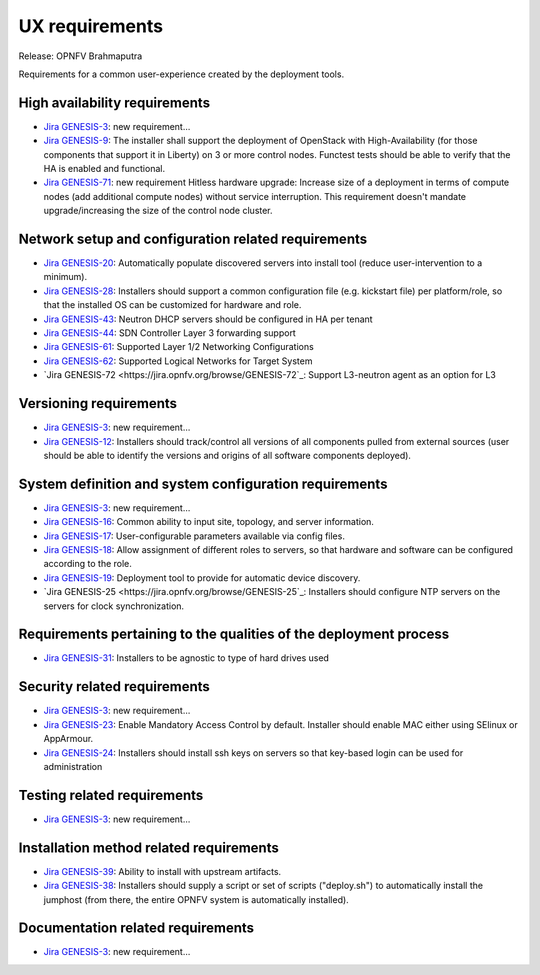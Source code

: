 .. Copyright 2015 Open Platform for NFV Project, Inc. and its contributors

.. Licensed under the Apache License, Version 2.0 (the "License");
   you may not use this file except in compliance with the License.
   You may obtain a copy of the License at

.. http://www.apache.org/licenses/LICENSE-2.0

.. Unless required by applicable law or agreed to in writing, software
   distributed under the License is distributed on an "AS IS" BASIS,
   WITHOUT WARRANTIES OR CONDITIONS OF ANY KIND, either express or implied.
   See the License for the specific language governing permissions and
   limitations under the License.

.. -----------------------------------------------------------------------

.. Document to list the requirements for a common user experience
   created by the different installers.
   Please add a bullet each for every requirement added.

===============
UX requirements
===============

Release: OPNFV Brahmaputra

Requirements for a common user-experience created by the deployment tools.



High availability requirements
------------------------------
.. Please add the Jira story reference to each requirement.
   Note that the below listed "GENESIS-3" Jira story are place holders
   and are to be changed for the actual Jira reference.

* `Jira GENESIS-3 <https://jira.opnfv.org/browse/GENESIS-3>`_: new requirement...
* `Jira GENESIS-9 <https://jira.opnfv.org/browse/GENESIS-9>`_: The installer shall support the
  deployment of OpenStack with High-Availability (for those components that support it in
  Liberty) on 3 or more control nodes. Functest tests should be able to verify that the HA is
  enabled and functional.

* `Jira GENESIS-71 <https://jira.opnfv.org/browse/GENESIS-71>`_: new requirement
  Hitless hardware upgrade: Increase size of a deployment in terms of compute
  nodes (add additional compute nodes) without service interruption.
  This requirement doesn't mandate upgrade/increasing the size of the control
  node cluster.


Network setup and configuration related requirements
----------------------------------------------------
* `Jira GENESIS-20 <https://jira.opnfv.org/browse/GENESIS-20>`_: Automatically populate
  discovered servers into install tool (reduce user-intervention to a minimum).

* `Jira GENESIS-28 <https://jira.opnfv.org/browse/GENESIS-28>`_: Installers should support
  a common configuration file (e.g. kickstart file) per platform/role, so that the installed
  OS can be customized for hardware and role.

* `Jira GENESIS-43 <https://jira.opnfv.org/browse/GENESIS-43>`_: Neutron DHCP servers should
  be configured in HA per tenant

* `Jira GENESIS-44 <https://jira.opnfv.org/browse/GENESIS-44>`_: SDN Controller Layer 3 forwarding support

* `Jira GENESIS-61 <https://jira.opnfv.org/browse/GENESIS-61>`_: Supported Layer 1/2 Networking
  Configurations

* `Jira GENESIS-62 <https://jira.opnfv.org/browse/GENESIS-62>`_: Supported Logical Networks for
  Target System

* `Jira GENESIS-72 <https://jira.opnfv.org/browse/GENESIS-72`_: Support L3-neutron agent
  as an option for L3

Versioning requirements
-----------------------
.. Please add the Jira story reference to each requirement.
   Note that the below listed "GENESIS-3" Jira stories are place holders
   and are to be changed for the actual Jira reference.

* `Jira GENESIS-3 <https://jira.opnfv.org/browse/GENESIS-3>`_: new requirement...
* `Jira GENESIS-12 <https://jira.opnfv.org/browse/GENESIS-12>`_: Installers should track/control
  all versions of all components pulled from external sources (user should be able to identify
  the versions and origins of all software components deployed).

System definition and system configuration requirements
-------------------------------------------------------
.. Please add the Jira story reference to each requirement.
   Note that the below listed "GENESIS-3" Jira stories are place holders
   and are to be changed for the actual Jira reference.

* `Jira GENESIS-3 <https://jira.opnfv.org/browse/GENESIS-3>`_: new requirement...
* `Jira GENESIS-16 <https://jira.opnfv.org/browse/GENESIS-16>`_: Common ability to input site,
  topology, and server information.
* `Jira GENESIS-17 <https://jira.opnfv.org/browse/GENESIS-17>`_: User-configurable parameters
  available via config files.
* `Jira GENESIS-18 <https://jira.opnfv.org/browse/GENESIS-18>`_: Allow assignment of different roles
  to servers, so that hardware and software can be configured according to the role.
* `Jira GENESIS-19 <https://jira.opnfv.org/browse/GENESIS-19>`_: 
  Deployment tool to provide for automatic device discovery.
* `Jira GENESIS-25 <https://jira.opnfv.org/browse/GENESIS-25`_:
  Installers should configure NTP servers on the servers for clock
  synchronization.

Requirements pertaining to the qualities of the deployment process
------------------------------------------------------------------

* `Jira GENESIS-31 <https://jira.opnfv.org/browse/GENESIS-31>`_: Installers to be agnostic to
  type of hard drives used

Security related requirements
-----------------------------
.. Please add the Jira story reference to each requirement.
   Note that the below listed "GENESIS-3" Jira stories are place holders
   and are to be changed for the actual Jira reference.

* `Jira GENESIS-3 <https://jira.opnfv.org/browse/GENESIS-3>`_: new requirement...
* `Jira GENESIS-23 <https://jira.opnfv.org/browse/GENESIS-23>`_: Enable Mandatory Access Control by default. Installer should enable MAC either using SElinux or AppArmour.
* `Jira GENESIS-24 <https://jira.opnfv.org/browse/GENESIS-24>`_: Installers should install ssh keys on servers so that key-based login can be used for administration

Testing related requirements
----------------------------
.. Please add the Jira story reference to each requirement.
   Note that the below listed "GENESIS-3" Jira stories are place holders
   and are to be changed for the actual Jira reference.

* `Jira GENESIS-3 <https://jira.opnfv.org/browse/GENESIS-3>`_: new requirement...

Installation method related requirements
----------------------------------------
* `Jira GENESIS-39 <https://jira.opnfv.org/browse/GENESIS-39>`_: Ability to install with upstream
  artifacts.

* `Jira GENESIS-38 <https://jira.opnfv.org/browse/GENESIS-38>`_: Installers should supply a script or set of scripts ("deploy.sh") to automatically install the jumphost (from there, the entire OPNFV system is automatically installed).

Documentation related requirements
----------------------------------
.. Please add the Jira story reference to each requirement.
   Note that the below listed "GENESIS-3" Jira stories are place holders
   and are to be changed for the actual Jira reference.

* `Jira GENESIS-3 <https://jira.opnfv.org/browse/GENESIS-3>`_: new requirement...


